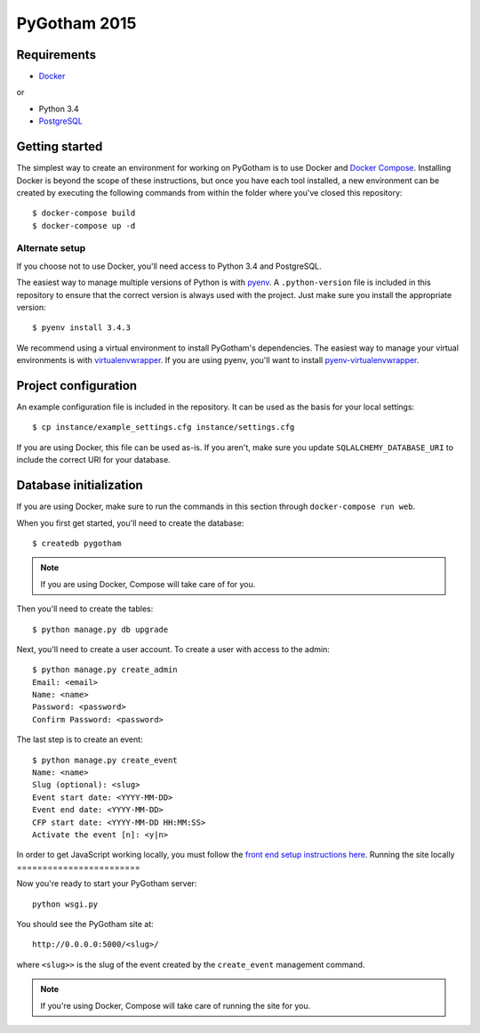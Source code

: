 =============
PyGotham 2015
=============

.. image:: https://badge.waffle.io/pygotham/pygotham.png?label=ready&title=Ready
   :target: https://waffle.io/pygotham/pygotham
   :alt: 'Stories in Ready'

.. image:: https://requires.io/github/PyGotham/pygotham/requirements.svg?branch=master
   :target: https://requires.io/github/PyGotham/pygotham/requirements/?branch=master
   :alt: Requirements Status

.. image:: https://badges.gitter.im/PyGotham/pygotham.svg
   :alt: Join the chat at https://gitter.im/PyGotham/pygotham
   :target: https://gitter.im/PyGotham/pygotham?utm_source=badge&utm_medium=badge&utm_campaign=pr-badge&utm_content=badge

Requirements
============

- Docker_

or

- Python 3.4
- PostgreSQL_

Getting started
===============

The simplest way to create an environment for working on PyGotham is to use
Docker and `Docker Compose`_. Installing Docker is beyond the scope of these
instructions, but once you have each tool installed, a new environment can be
created by executing the following commands from within the folder where you've
closed this repository::

    $ docker-compose build
    $ docker-compose up -d

Alternate setup
---------------

If you choose not to use Docker, you'll need access to Python 3.4 and
PostgreSQL.

The easiest way to manage multiple versions of Python is with pyenv_. A
``.python-version`` file is included in this repository to ensure that the
correct version is always used with the project. Just make sure you install the
appropriate version::

    $ pyenv install 3.4.3

We recommend using a virtual environment to install PyGotham's dependencies. The
easiest way to manage your virtual environments is with virtualenvwrapper_. If
you are using pyenv, you'll want to install pyenv-virtualenvwrapper_.

Project configuration
=====================

An example configuration file is included in the repository. It can be used as
the basis for your local settings::

    $ cp instance/example_settings.cfg instance/settings.cfg

If you are using Docker, this file can be used as-is. If you aren't, make sure
you update ``SQLALCHEMY_DATABASE_URI`` to include the correct URI for your
database.

Database initialization
=======================

If you are using Docker, make sure to run the commands in this section through
``docker-compose run web``.

When you first get started, you'll need to create the database::

    $ createdb pygotham

.. note:: If you are using Docker, Compose will take care of for you.

Then you'll need to create the tables::

    $ python manage.py db upgrade

Next, you'll need to create a user account. To create a user with
access to the admin::

    $ python manage.py create_admin
    Email: <email>
    Name: <name>
    Password: <password>
    Confirm Password: <password>

The last step is to create an event::

    $ python manage.py create_event
    Name: <name>
    Slug (optional): <slug>
    Event start date: <YYYY-MM-DD>
    Event end date: <YYYY-MM-DD>
    CFP start date: <YYYY-MM-DD HH:MM:SS>
    Activate the event [n]: <y|n>


In order to get JavaScript working locally, you must follow the `front end setup instructions here`_.
Running the site locally
========================

Now you're ready to start your PyGotham server::

    python wsgi.py

You should see the PyGotham site at::

    http://0.0.0.0:5000/<slug>/

where ``<slug>>`` is the slug of the event created by the ``create_event``
management command.

.. note:: If you're using Docker, Compose will take care of running the site
   for you.


.. _Docker: https://www.docker.com/
.. _Docker Compose: https://docs.docker.com/compose/
.. _PostgreSQL: http://www.postgresql.org/
.. _pyenv: https://github.com/yyuu/pyenv
.. _pyenv-virtualenvwrapper: https://github.com/yyuu/pyenv-virtualenvwrapper
.. _virtualenvwrapper: https://virtualenvwrapper.rtfd.org
.. _front end setup instructions here: pygotham/frontend/static/README.md
